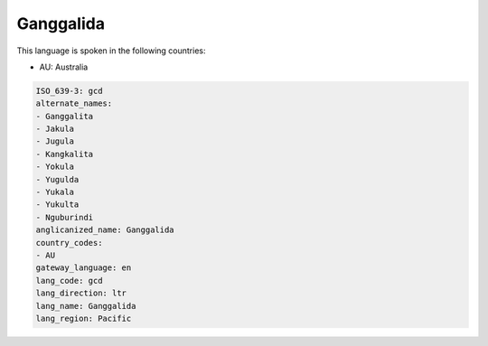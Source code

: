 .. _gcd:

Ganggalida
==========

This language is spoken in the following countries:

* AU: Australia

.. code-block:: yaml

    ISO_639-3: gcd
    alternate_names:
    - Ganggalita
    - Jakula
    - Jugula
    - Kangkalita
    - Yokula
    - Yugulda
    - Yukala
    - Yukulta
    - Nguburindi
    anglicanized_name: Ganggalida
    country_codes:
    - AU
    gateway_language: en
    lang_code: gcd
    lang_direction: ltr
    lang_name: Ganggalida
    lang_region: Pacific
    
